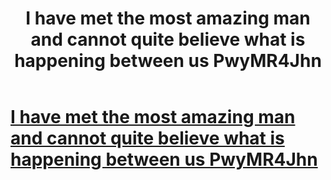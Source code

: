 #+TITLE: I have met the most amazing man and cannot quite believe what is happening between us PwyMR4Jhn

* [[http://bordesleyabbey.com/17.php#OjnPWIci][I have met the most amazing man and cannot quite believe what is happening between us PwyMR4Jhn]]
:PROPERTIES:
:Author: leiptoleg
:Score: 1
:DateUnix: 1456593572.0
:DateShort: 2016-Feb-27
:END:
